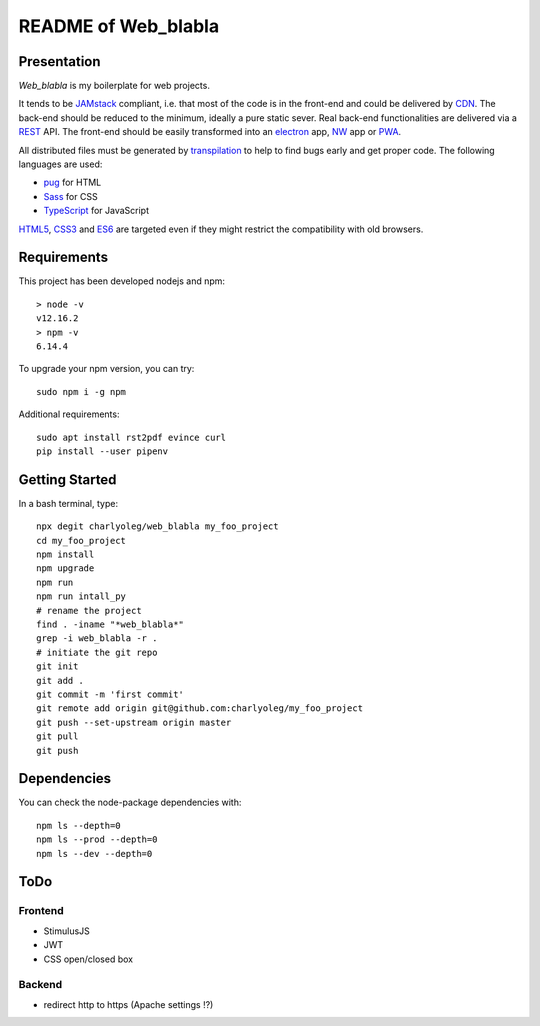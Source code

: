 ====================
README of Web_blabla
====================


Presentation
============

*Web_blabla* is my boilerplate for web projects.

It tends to be JAMstack_ compliant, i.e. that most of the code is in the front-end and could be delivered by CDN_. The back-end should be reduced to the minimum, ideally a pure static sever. Real back-end functionalities are delivered via a REST_ API. The front-end should be easily transformed into an electron_ app, NW_ app or PWA_.

All distributed files must be generated by transpilation_ to help to find bugs early and get proper code. The following languages are used:

- pug_ for HTML
- Sass_ for CSS
- TypeScript_ for JavaScript

HTML5_, CSS3_ and ES6_ are targeted even if they might restrict the compatibility with old browsers.




.. _JAMstack : https://jamstack.org/
.. _PWA : https://en.wikipedia.org/wiki/Progressive_web_applications
.. _CDN : https://en.wikipedia.org/wiki/Content_delivery_network
.. _transpilation : https://en.wikipedia.org/wiki/Source-to-source_compiler
.. _REST : https://swagger.io/specification/
.. _pug : https://pugjs.org
.. _Sass : https://sass-lang.com/
.. _TypeScript : https://www.typescriptlang.org/
.. _HTML5 : https://www.w3.org/TR/html5/
.. _CSS3 : https://developer.mozilla.org/en-US/docs/Web/CSS/CSS3
.. _ES6 : http://es6-features.org
.. _electron : https://www.electronjs.org/
.. _NW : https://nwjs.io/


Requirements
============

This project has been developed nodejs and npm::

  > node -v
  v12.16.2
  > npm -v
  6.14.4


To upgrade your npm version, you can try::

  sudo npm i -g npm


Additional requirements::

  sudo apt install rst2pdf evince curl
  pip install --user pipenv


Getting Started
===============

In a bash terminal, type::

  npx degit charlyoleg/web_blabla my_foo_project
  cd my_foo_project
  npm install
  npm upgrade
  npm run
  npm run intall_py
  # rename the project
  find . -iname "*web_blabla*"
  grep -i web_blabla -r .
  # initiate the git repo
  git init
  git add .
  git commit -m 'first commit'
  git remote add origin git@github.com:charlyoleg/my_foo_project
  git push --set-upstream origin master
  git pull
  git push


Dependencies
============

You can check the node-package dependencies with::

  npm ls --depth=0
  npm ls --prod --depth=0
  npm ls --dev --depth=0


ToDo
====

Frontend
--------

- StimulusJS
- JWT
- CSS open/closed box

Backend
-------

- redirect http to https (Apache settings !?)


